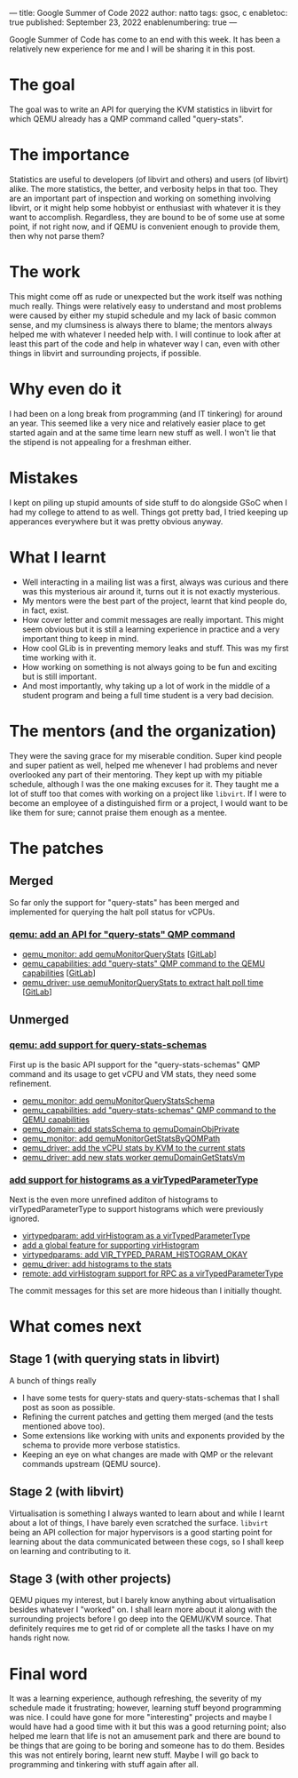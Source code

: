 ---
title: Google Summer of Code 2022
author: natto
tags: gsoc, c
enabletoc: true
published: September 23, 2022
enablenumbering: true
---
#+OPTIONS: ^:nil

Google Summer of Code has come to an end with this week. It has been a relatively new experience for me and I will be sharing it in this post.

* The goal
The goal was to write an API for querying the KVM statistics in libvirt for which QEMU already has a QMP command called "query-stats".

* The importance
Statistics are useful to developers (of libvirt and others) and users (of libvirt) alike. The more statistics, the better, and verbosity helps in that too. They are an important part of inspection and working on something involving libvirt, or it might help some hobbyist or enthusiast with whatever it is they want to accomplish. Regardless, they are bound to be of some use at some point, if not right now, and if QEMU is convenient enough to provide them, then why not parse them?

#+begin_export html
<!--more-->
#+end_export

* The work
This might come off as rude or unexpected but the work itself was nothing much really. Things were relatively easy to understand and most problems were caused by either my stupid schedule and my lack of basic common sense, and my clumsiness is always there to blame; the mentors always helped me with whatever I needed help with. I will continue to look after at least this part of the code and help in whatever way I can, even with other things in libvirt and surrounding projects, if possible.

* Why even do it
I had been on a long break from programming (and IT tinkering) for around an year. This seemed like a very nice and relatively easier place to get started again and at the same time learn new stuff as well. I won't lie that the stipend is not appealing for a freshman either.

* Mistakes
I kept on piling up stupid amounts of side stuff to do alongside GSoC when I had my college to attend to as well. Things got pretty bad, I tried keeping up apperances everywhere but it was pretty obvious anyway.

* What I learnt
- Well interacting in a mailing list was a first, always was curious and there was this mysterious air around it, turns out it is not exactly mysterious.
- My mentors were the best part of the project, learnt that kind people do, in fact, exist.
- How cover letter and commit messages are really important. This might seem obvious but it is still a learning experience in practice and a very important thing to keep in mind.
- How cool GLib is in preventing memory leaks and stuff. This was my first time working with it.
- How working on something is not always going to be fun and exciting but is still important.
- And most importantly, why taking up a lot of work in the middle of a student program and being a full time student is a very bad decision.

* The mentors (and the organization)
They were the saving grace for my miserable condition. Super kind people and super patient as well, helped me whenever I had problems and never overlooked any part of their mentoring. They kept up with my pitiable schedule, although I was the one making excuses for it. They taught me a lot of stuff too that comes with working on a project like =libvirt=. If I were to become an employee of a distinguished firm or a project, I would want to be like them for sure; cannot praise them enough as a mentee.

* The patches
** Merged
So far only the support for "query-stats" has been merged and implemented for querying the halt poll status for vCPUs.
*** [[https://listman.redhat.com/archives/libvir-list/2022-August/233737.html][qemu: add an API for "query-stats" QMP command]]
+ [[https://listman.redhat.com/archives/libvir-list/2022-August/233735.html][qemu_monitor: add qemuMonitorQueryStats]] [[[https://gitlab.com/libvirt/libvirt/-/commit/3b265520f17cdc2845c35c80517f1acd38f474ee][GitLab]]]
+ [[https://listman.redhat.com/archives/libvir-list/2022-August/233736.html][qemu_capabilities: add "query-stats" QMP command to the QEMU capabilities]] [[[https://gitlab.com/libvirt/libvirt/-/commit/ceaa74dfe059878ddbb52cbe583dfad5812391f5][GitLab]]]
+ [[https://listman.redhat.com/archives/libvir-list/2022-August/233734.html][qemu_driver: use qemuMonitorQueryStats to extract halt poll time]] [[[https://gitlab.com/libvirt/libvirt/-/commit/6353e8f5c1f8336a58c2fde93c1c17de224a4dfb][GitLab]]]

** Unmerged
*** [[https://listman.redhat.com/archives/libvir-list/2022-September/234197.html][qemu: add support for query-stats-schemas]]
First up is the basic API support for the "query-stats-schemas" QMP command and its usage to get vCPU and VM stats, they need some refinement.
+ [[https://listman.redhat.com/archives/libvir-list/2022-September/234196.html][qemu_monitor: add qemuMonitorQueryStatsSchema]]
+ [[https://listman.redhat.com/archives/libvir-list/2022-September/234198.html][qemu_capabilities: add "query-stats-schemas" QMP command to the QEMU capabilities]] 
+ [[https://listman.redhat.com/archives/libvir-list/2022-September/234200.html][qemu_domain: add statsSchema to qemuDomainObjPrivate]]
+ [[https://listman.redhat.com/archives/libvir-list/2022-September/234199.html][qemu_monitor: add qemuMonitorGetStatsByQOMPath]]
+ [[https://listman.redhat.com/archives/libvir-list/2022-September/234202.html][qemu_driver: add the vCPU stats by KVM to the current stats]]
+ [[https://listman.redhat.com/archives/libvir-list/2022-September/234201.html][qemu_driver: add new stats worker qemuDomainGetStatsVm]]

*** [[https://listman.redhat.com/archives/libvir-list/2022-September/234402.html][add support for histograms as a virTypedParameterType]]
Next is the even more unrefined additon of histograms to virTypedParameterType to support histograms which were previously ignored.
+ [[https://listman.redhat.com/archives/libvir-list/2022-September/234404.html][virtypedparam: add virHistogram as a virTypedParameterType]]
+ [[https://listman.redhat.com/archives/libvir-list/2022-September/234403.html][add a global feature for supporting virHistogram]]
+ [[https://listman.redhat.com/archives/libvir-list/2022-September/234405.html][virtypedparams: add VIR_TYPED_PARAM_HISTOGRAM_OKAY]]
+ [[https://listman.redhat.com/archives/libvir-list/2022-September/234406.html][qemu_driver: add histograms to the stats]]
+ [[https://listman.redhat.com/archives/libvir-list/2022-September/234407.html][remote: add virHistogram support for RPC as a virTypedParameterType]]
The commit messages for this set are more hideous than I initially thought.

* What comes next
** Stage 1 (with querying stats in libvirt)
A bunch of things really
+ I have some tests for query-stats and query-stats-schemas that I shall post as soon as possible.
+ Refining the current patches and getting them merged (and the tests mentioned above too).
+ Some extensions like working with units and exponents provided by the schema to provide more verbose statistics.
+ Keeping an eye on what changes are made with QMP or the relevant commands upstream (QEMU source).

** Stage 2 (with libvirt)
Virtualisation is something I always wanted to learn about and while I learnt about a lot of things, I have barely even scratched the surface. =libvirt= being an API collection for major hypervisors is a good starting point for learning about the data communicated between these cogs, so I shall keep on learning and contributing to it.

** Stage 3 (with other projects)
QEMU piques my interest, but I barely know anything about virtualisation besides whatever I "worked" on. I shall learn more about it along with the surrounding projects before I go deep into the QEMU/KVM source. That definitely requires me to get rid of or complete all the tasks I have on my hands right now.

* Final word
It was a learning experience, authough refreshing, the severity of my schedule made it frustrating; however, learning stuff beyond programming was nice. I could have gone for more "interesting" projects and maybe I would have had a good time with it but this was a good returning point; also helped me learn that life is not an amusement park and there are bound to be things that are going to be boring and someone has to do them. Besides this was not entirely boring, learnt new stuff. Maybe I will go back to programming and tinkering with stuff again after all.
